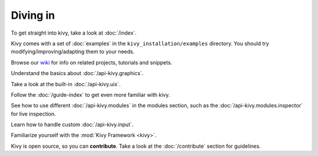 Diving in
---------

To get straight into kivy, take a look at :doc:`/index`.

Kivy comes with a set of :doc:`examples` in the ``kivy_installation/examples``
directory. You should try modifying/improving/adapting them to your needs.

Browse our `wiki <https://github.com/kivy/kivy/wiki>`_ for info on related
projects, tutorials and snippets.

Understand the basics about :doc:`/api-kivy.graphics`.

Take a look at the built-in :doc:`/api-kivy.uix`.

Follow the :doc:`/guide-index` to get even more familiar with kivy.

See how to use different :doc:`/api-kivy.modules` in the modules section,
such as the :doc:`/api-kivy.modules.inspector` for live inspection.

Learn how to handle custom :doc:`/api-kivy.input`.

Familiarize yourself with the :mod:`Kivy Framework <kivy>`.

Kivy is open source, so you can **contribute**. Take a look at the
:doc:`/contribute` section for guidelines.
